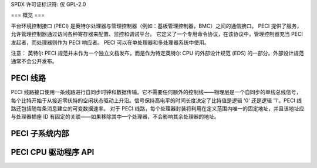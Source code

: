 SPDX 许可证标识符: 仅 GPL-2.0

===
概览
===

平台环境控制接口 (PECI) 是英特尔处理器与管理控制器（例如：基板管理控制器，BMC）之间的通信接口。
PECI 提供了服务，允许管理控制器通过访问各种寄存器来配置、监控和调试平台。
它定义了一个专用命令协议，在该协议中，管理控制器充当 PECI 发起者，而处理器则作为 PECI 响应者。
PECI 可以在单处理器和多处理器系统中使用。

注意：
英特尔 PECI 规范并未作为一个独立文档发布，而是作为特定英特尔 CPU 的外部设计规范 (EDS) 的一部分。外部设计规范通常不会公开发布。

PECI 线路
---------

PECI 线路接口使用一条线路进行自同步时钟和数据传输。它不需要任何额外的控制线——物理层是一个自同步的单线总线信号，每个比特开始于从接近零伏特的空闲状态驱动上升沿。信号保持高电平的时间长度决定了比特值是逻辑 '0' 还是逻辑 '1'。PECI 线路还包括随每条消息建立的可变数据速率。
对于 PECI 线路，每个处理器封装将利用在定义范围内唯一的固定地址，并且该地址应与处理器插座 ID 有固定的关联——如果移除其中一个处理器，不会影响其余处理器的地址。

PECI 子系统内部
------------------------

.. kernel-doc:: include/linux/peci.h
.. kernel-doc:: drivers/peci/internal.h
.. kernel-doc:: drivers/peci/core.c
.. kernel-doc:: drivers/peci/request.c

PECI CPU 驱动程序 API
-------------------
.. kernel-doc:: drivers/peci/cpu.c

